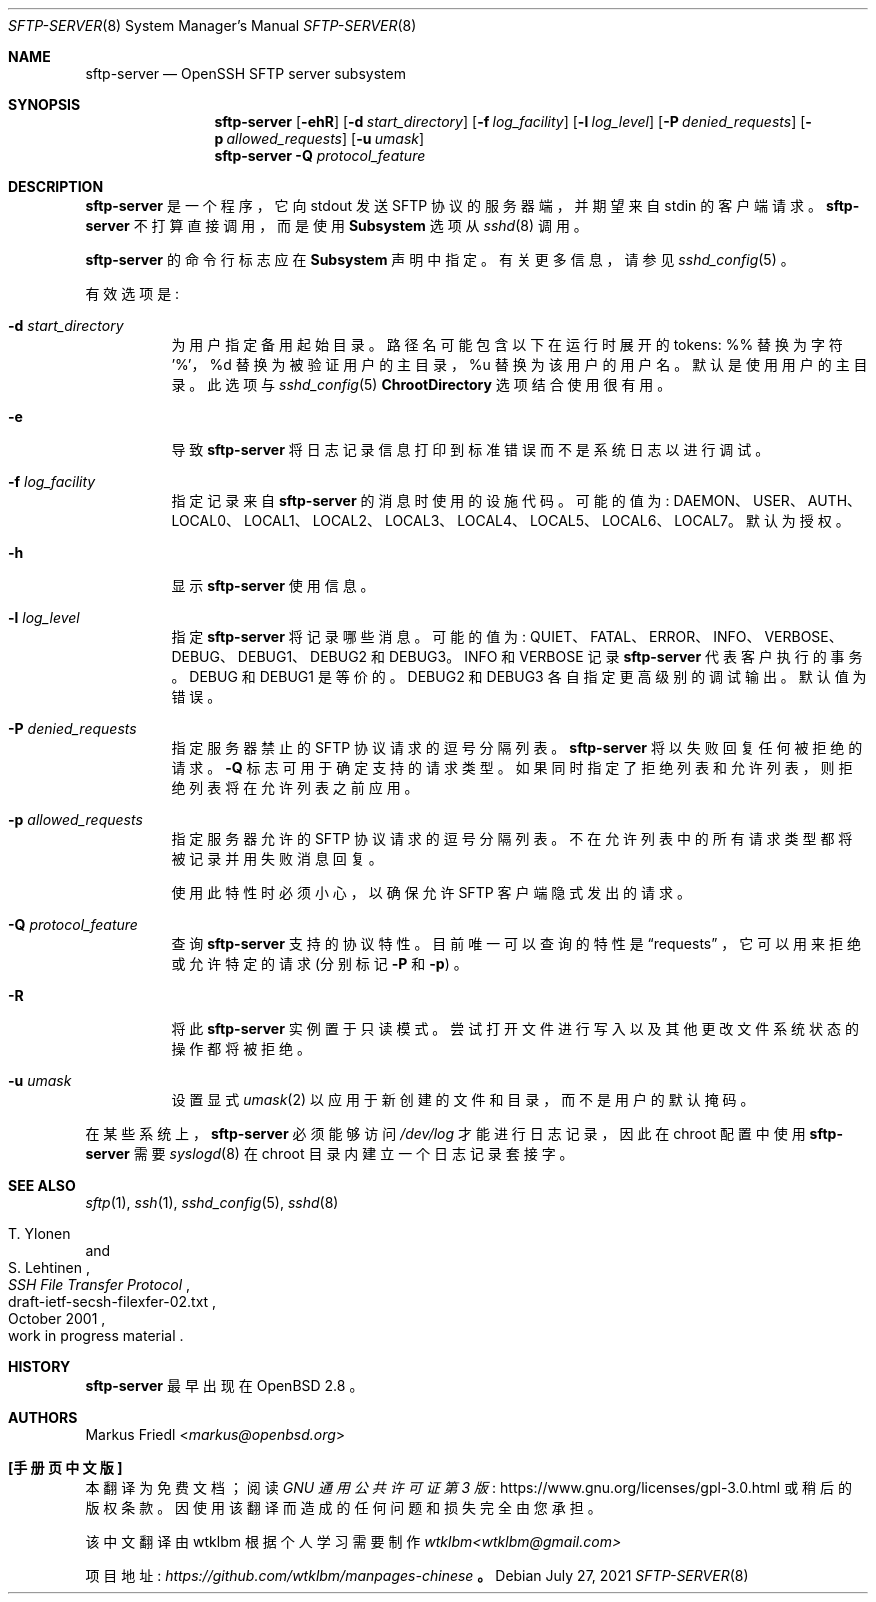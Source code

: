 .\" -*- coding: UTF-8 -*-
.\" $OpenBSD: sftp-server.8,v 1.31 2021/07/27 14:14:25 jmc Exp $
.\"
.\" Copyright (c) 2000 Markus Friedl.  All rights reserved.
.\"
.\" Redistribution and use in source and binary forms, with or without
.\" modification, are permitted provided that the following conditions
.\" are met:
.\" 1. Redistributions of source code must retain the above copyright
.\"    notice, this list of conditions and the following disclaimer.
.\" 2. Redistributions in binary form must reproduce the above copyright
.\"    notice, this list of conditions and the following disclaimer in the
.\"    documentation and/or other materials provided with the distribution.
.\"
.\" THIS SOFTWARE IS PROVIDED BY THE AUTHOR ``AS IS'' AND ANY EXPRESS OR
.\" IMPLIED WARRANTIES, INCLUDING, BUT NOT LIMITED TO, THE IMPLIED WARRANTIES
.\" OF MERCHANTABILITY AND FITNESS FOR A PARTICULAR PURPOSE ARE DISCLAIMED.
.\" IN NO EVENT SHALL THE AUTHOR BE LIABLE FOR ANY DIRECT, INDIRECT,
.\" INCIDENTAL, SPECIAL, EXEMPLARY, OR CONSEQUENTIAL DAMAGES (INCLUDING, BUT
.\" NOT LIMITED TO, PROCUREMENT OF SUBSTITUTE GOODS OR SERVICES; LOSS OF USE,
.\" DATA, OR PROFITS; OR BUSINESS INTERRUPTION) HOWEVER CAUSED AND ON ANY
.\" THEORY OF LIABILITY, WHETHER IN CONTRACT, STRICT LIABILITY, OR TORT
.\" (INCLUDING NEGLIGENCE OR OTHERWISE) ARISING IN ANY WAY OUT OF THE USE OF
.\" THIS SOFTWARE, EVEN IF ADVISED OF THE POSSIBILITY OF SUCH DAMAGE.
.\"
.\"*******************************************************************
.\"
.\" This file was generated with po4a. Translate the source file.
.\"
.\"*******************************************************************
.Dd $Mdocdate: July 27 2021 $
.Dt SFTP-SERVER 8
.Os
.Sh NAME
.Nm sftp-server
.Nd OpenSSH SFTP server subsystem
.Sh SYNOPSIS
.Nm sftp-server
.Bk -words
.Op Fl ehR
.Op Fl d Ar start_directory
.Op Fl f Ar log_facility
.Op Fl l Ar log_level
.Op Fl P Ar denied_requests
.Op Fl p Ar allowed_requests
.Op Fl u Ar umask
.Ek
.Nm
.Fl Q Ar protocol_feature
.Sh DESCRIPTION
.Nm
是一个程序，它向 stdout 发送 SFTP 协议的服务器端，并期望来自 stdin 的客户端请求。
.Nm
不打算直接调用，而是使用
.Cm Subsystem
选项从
.Xr sshd 8
调用。
.Pp
.Nm
的命令行标志应在
.Cm Subsystem
声明中指定。 有关更多信息，请参见
.Xr sshd_config 5
。
.Pp
有效选项是:
.Bl -tag -width Ds
.It Fl d Ar start_directory
为用户指定备用起始目录。 路径名可能包含以下在运行时展开的 tokens: %% 替换为字符 '%'，%d 替换为被验证用户的主目录，%u
替换为该用户的用户名。 默认是使用用户的主目录。 此选项与
.Xr sshd_config 5
.Cm ChrootDirectory
选项结合使用很有用。
.It Fl e
导致
.Nm
将日志记录信息打印到标准错误而不是系统日志以进行调试。
.It Fl f Ar log_facility
指定记录来自
.Nm
的消息时使用的设施代码。 可能的值为:
DAEMON、USER、AUTH、LOCAL0、LOCAL1、LOCAL2、LOCAL3、LOCAL4、LOCAL5、LOCAL6、LOCAL7。
默认为授权。
.It Fl h
显示
.Nm
使用信息。
.It Fl l Ar log_level
指定
.Nm
将记录哪些消息。 可能的值为: QUIET、FATAL、ERROR、INFO、VERBOSE、DEBUG、DEBUG1、DEBUG2
和 DEBUG3。 INFO 和 VERBOSE 记录
.Nm
代表客户执行的事务。 DEBUG 和 DEBUG1 是等价的。 DEBUG2 和
DEBUG3 各自指定更高级别的调试输出。 默认值为错误。
.It Fl P Ar denied_requests
指定服务器禁止的 SFTP 协议请求的逗号分隔列表。
.Nm
将以失败回复任何被拒绝的请求。
.Fl Q
标志可用于确定支持的请求类型。
如果同时指定了拒绝列表和允许列表，则拒绝列表将在允许列表之前应用。
.It Fl p Ar allowed_requests
指定服务器允许的 SFTP 协议请求的逗号分隔列表。 不在允许列表中的所有请求类型都将被记录并用失败消息回复。
.Pp
使用此特性时必须小心，以确保允许 SFTP 客户端隐式发出的请求。
.It Fl Q Ar protocol_feature
查询
.Nm
支持的协议特性。 目前唯一可以查询的特性是
.Dq requests
，它可以用来拒绝或允许特定的请求 (分别标记
.Fl P
和
.Fl p )
。
.It Fl R
将此
.Nm
实例置于只读模式。 尝试打开文件进行写入以及其他更改文件系统状态的操作都将被拒绝。
.It Fl u Ar umask
设置显式
.Xr umask 2
以应用于新创建的文件和目录，而不是用户的默认掩码。
.El
.Pp
在某些系统上，
.Nm
必须能够访问
.Pa /dev/log
才能进行日志记录，因此在 chroot 配置中使用
.Nm
需要
.Xr syslogd 8
在 chroot 目录内建立一个日志记录套接字。
.Sh SEE ALSO
.Xr sftp 1 ,
.Xr ssh 1 ,
.Xr sshd_config 5 ,
.Xr sshd 8
.Rs
.%A T. Ylonen
.%A S. Lehtinen
.%T "SSH File Transfer Protocol"
.%N draft-ietf-secsh-filexfer-02.txt
.%D October 2001
.%O work in progress material
.Re
.Sh HISTORY
.Nm
最早出现在
.Ox 2.8
。
.Sh AUTHORS
.An Markus Friedl Aq Mt markus@openbsd.org
.Pp
.Sh [手册页中文版]
.Pp
本翻译为免费文档；阅读
.Lk https://www.gnu.org/licenses/gpl-3.0.html GNU 通用公共许可证第 3 版
或稍后的版权条款。因使用该翻译而造成的任何问题和损失完全由您承担。
.Pp
该中文翻译由 wtklbm 根据个人学习需要制作
.Mt wtklbm<wtklbm@gmail.com>
.Pp
项目地址:
.Mt https://github.com/wtklbm/manpages-chinese
.Me 。
